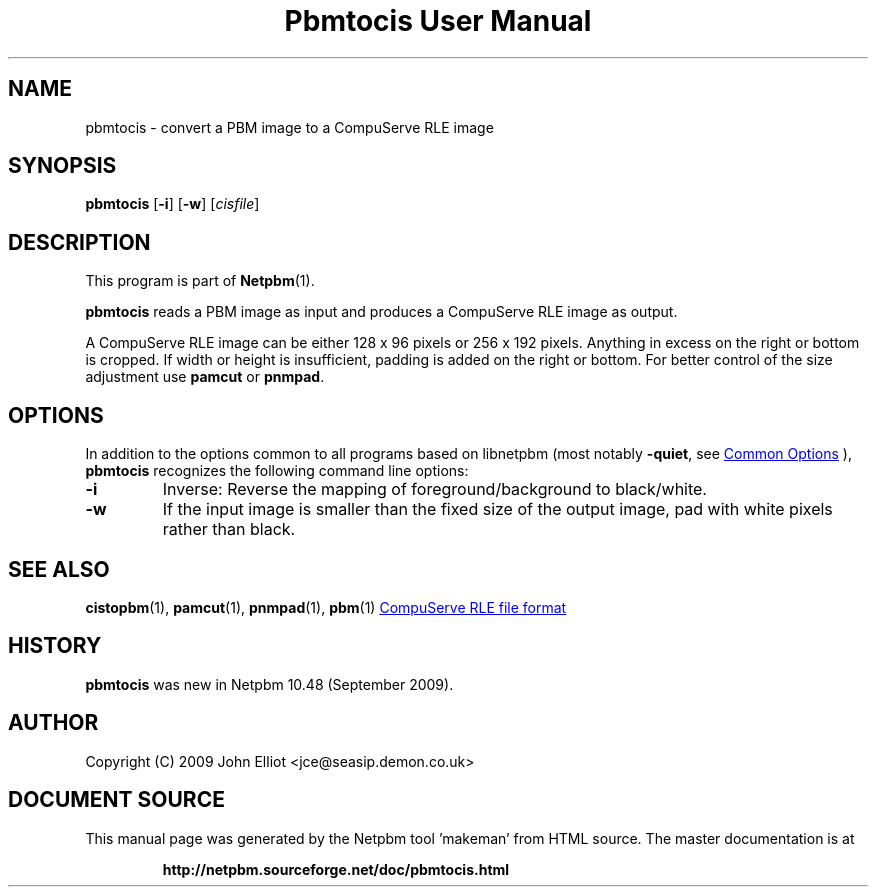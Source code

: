 \
.\" This man page was generated by the Netpbm tool 'makeman' from HTML source.
.\" Do not hand-hack it!  If you have bug fixes or improvements, please find
.\" the corresponding HTML page on the Netpbm website, generate a patch
.\" against that, and send it to the Netpbm maintainer.
.TH "Pbmtocis User Manual" 1 "13 August 2020" "netpbm documentation"

.SH NAME
pbmtocis - convert a PBM image to a CompuServe RLE image

.UN synopsis
.SH SYNOPSIS

\fBpbmtocis\fP
[\fB-i\fP]
[\fB-w\fP]
[\fIcisfile\fP]

.UN description
.SH DESCRIPTION
.PP
This program is part of
.BR "Netpbm" (1)\c
\&.
.PP
\fBpbmtocis\fP reads a PBM image as input and produces a CompuServe
RLE image as output.
.PP
A CompuServe RLE image can be either 128 x 96 pixels or 256 x 192 pixels.
Anything in excess on the right or bottom is cropped.  If width or height
is insufficient, padding is added on the right or bottom.  For better
control of the size adjustment use \fBpamcut\fP or \fBpnmpad\fP.

.UN options
.SH OPTIONS
.PP
In addition to the options common to all programs based on libnetpbm
(most notably \fB-quiet\fP, see 
.UR index.html#commonoptions
 Common Options
.UE
\&), \fBpbmtocis\fP recognizes the following
command line options:


.TP
\fB-i\fP
Inverse: Reverse the mapping of foreground/background to black/white.

.TP
\fB-w\fP
If the input image is smaller than the fixed size of the output image,
pad with white pixels rather than black.



.UN seealso
.SH SEE ALSO
.BR "cistopbm" (1)\c
\&,
.BR "pamcut" (1)\c
\&,
.BR "pnmpad" (1)\c
\&,
.BR "pbm" (1)\c
\&
.UR https://web.archive.org/web/20140721001738/staticweb.rasip.fer.hr/research/compress/algorithms_run-length_coding.htm
CompuServe RLE file format
.UE
\&


.UN history
.SH HISTORY
.PP
\fBpbmtocis\fP was new in Netpbm 10.48 (September 2009).

.UN author
.SH AUTHOR

Copyright (C) 2009 John Elliot <jce@seasip.demon.co.uk>
.SH DOCUMENT SOURCE
This manual page was generated by the Netpbm tool 'makeman' from HTML
source.  The master documentation is at
.IP
.B http://netpbm.sourceforge.net/doc/pbmtocis.html
.PP